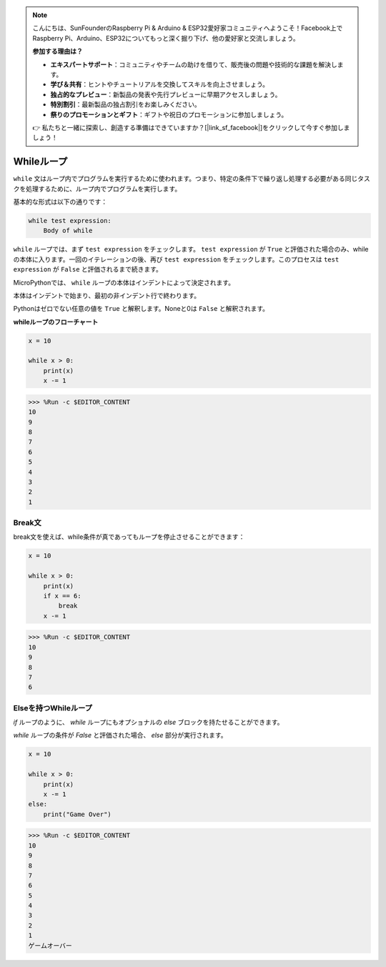 .. note::

    こんにちは、SunFounderのRaspberry Pi & Arduino & ESP32愛好家コミュニティへようこそ！Facebook上でRaspberry Pi、Arduino、ESP32についてもっと深く掘り下げ、他の愛好家と交流しましょう。

    **参加する理由は？**

    - **エキスパートサポート**：コミュニティやチームの助けを借りて、販売後の問題や技術的な課題を解決します。
    - **学び＆共有**：ヒントやチュートリアルを交換してスキルを向上させましょう。
    - **独占的なプレビュー**：新製品の発表や先行プレビューに早期アクセスしましょう。
    - **特別割引**：最新製品の独占割引をお楽しみください。
    - **祭りのプロモーションとギフト**：ギフトや祝日のプロモーションに参加しましょう。

    👉 私たちと一緒に探索し、創造する準備はできていますか？[|link_sf_facebook|]をクリックして今すぐ参加しましょう！

Whileループ
====================

``while`` 文はループ内でプログラムを実行するために使われます。つまり、特定の条件下で繰り返し処理する必要がある同じタスクを処理するために、ループ内でプログラムを実行します。

基本的な形式は以下の通りです：

.. code-block:: python

    while test expression:
        Body of while


``while`` ループでは、まず ``test expression`` をチェックします。 ``test expression`` が ``True`` と評価された場合のみ、whileの本体に入ります。一回のイテレーションの後、再び ``test expression`` をチェックします。このプロセスは ``test expression`` が ``False`` と評価されるまで続きます。

MicroPythonでは、 ``while`` ループの本体はインデントによって決定されます。

本体はインデントで始まり、最初の非インデント行で終わります。

Pythonはゼロでない任意の値を ``True`` と解釈します。Noneと0は ``False`` と解釈されます。

**whileループのフローチャート**

.. image:: img/while_loop.png

.. code-block:: python

    x = 10

    while x > 0:
        print(x)
        x -= 1

>>> %Run -c $EDITOR_CONTENT
10
9
8
7
6
5
4
3
2
1


Break文
--------------------

break文を使えば、while条件が真であってもループを停止させることができます：

.. code-block:: python

    x = 10

    while x > 0:
        print(x)
        if x == 6:
            break
        x -= 1

>>> %Run -c $EDITOR_CONTENT
10
9
8
7
6

Elseを持つWhileループ
----------------------
`if` ループのように、 `while` ループにもオプショナルの `else` ブロックを持たせることができます。

`while` ループの条件が `False` と評価された場合、 `else` 部分が実行されます。

.. code-block:: python

    x = 10

    while x > 0:
        print(x)
        x -= 1
    else:
        print("Game Over")

>>> %Run -c $EDITOR_CONTENT
10
9
8
7
6
5
4
3
2
1
ゲームオーバー
